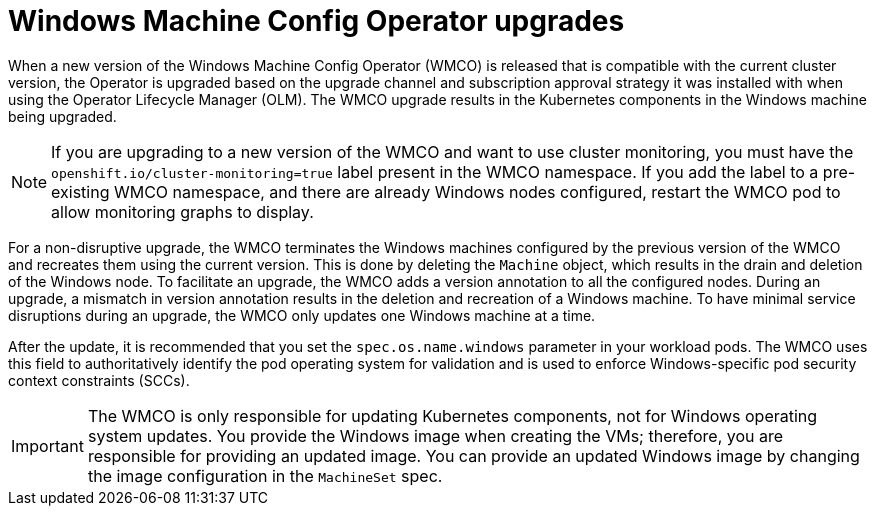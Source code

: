 // Module included in the following assemblies:
//
// * windows_containers/windows-node-upgrades.adoc

:_mod-docs-content-type: CONCEPT
[id="wmco-upgrades_{context}"]
= Windows Machine Config Operator upgrades

When a new version of the Windows Machine Config Operator (WMCO) is released that is compatible with the current cluster version, the Operator is upgraded based on the upgrade channel and subscription approval strategy it was installed with when using the Operator Lifecycle Manager (OLM). The WMCO upgrade results in the Kubernetes components in the Windows machine being upgraded.

[NOTE]
====
If you are upgrading to a new version of the WMCO and want to use cluster monitoring, you must have the `openshift.io/cluster-monitoring=true` label present in the WMCO namespace. If you add the label to a pre-existing WMCO namespace, and there are already Windows nodes configured, restart the WMCO pod to allow monitoring graphs to display.
====

For a non-disruptive upgrade, the WMCO terminates the Windows machines configured by the previous version of the WMCO and recreates them using the current version. This is done by deleting the `Machine` object, which results in the drain and deletion of the Windows node. To facilitate an upgrade, the WMCO adds a version annotation to all the configured nodes. During an upgrade, a mismatch in version annotation results in the deletion and recreation of a Windows machine. To have minimal service disruptions during an upgrade, the WMCO only updates one Windows machine at a time.

After the update, it is recommended that you set the `spec.os.name.windows` parameter in your workload pods. The WMCO uses this field to authoritatively identify the pod operating system for validation and is used to enforce Windows-specific pod security context constraints (SCCs).

[IMPORTANT]
====
The WMCO is only responsible for updating Kubernetes components, not for Windows operating system updates. You provide the Windows image when creating the VMs; therefore, you are responsible for providing an updated image. You can provide an updated Windows image by changing the image configuration in the `MachineSet` spec.
====
